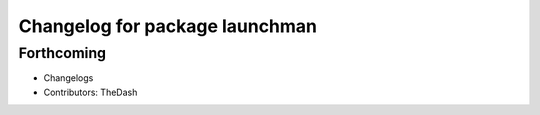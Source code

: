 ^^^^^^^^^^^^^^^^^^^^^^^^^^^^^^^
Changelog for package launchman
^^^^^^^^^^^^^^^^^^^^^^^^^^^^^^^

Forthcoming
-----------
* Changelogs
* Contributors: TheDash
